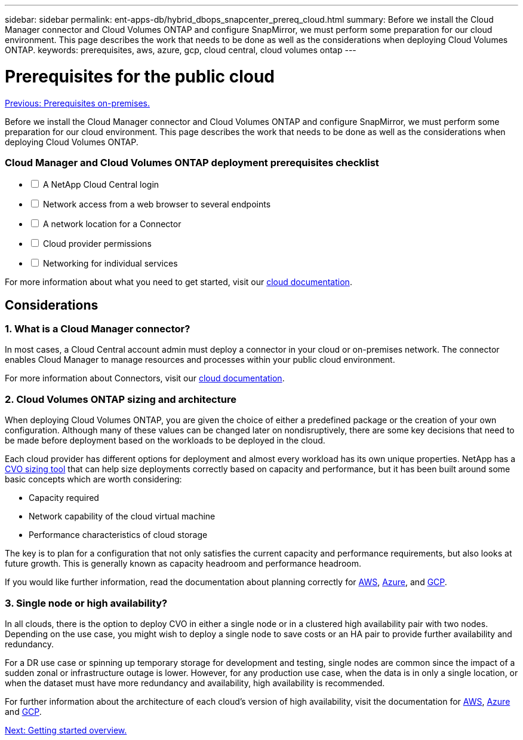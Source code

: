 ---
sidebar: sidebar
permalink: ent-apps-db/hybrid_dbops_snapcenter_prereq_cloud.html
summary: Before we install the Cloud Manager connector and Cloud Volumes ONTAP and configure SnapMirror, we must perform some preparation for our cloud environment. This page describes the work that needs to be done as well as the considerations when deploying Cloud Volumes ONTAP.
keywords: prerequisites, aws, azure, gcp, cloud central, cloud volumes ontap
---

= Prerequisites for the public cloud
:hardbreaks:
:nofooter:
:icons: font
:linkattrs:
:table-stripes: odd
:imagesdir: ./../media/

link:hybrid_dbops_snapcenter_prereq_onprem.html[Previous: Prerequisites on-premises.]

Before we install the Cloud Manager connector and Cloud Volumes ONTAP and configure SnapMirror, we must perform some preparation for our cloud environment. This page describes the work that needs to be done as well as the considerations when deploying Cloud Volumes ONTAP.

=== Cloud Manager and Cloud Volumes ONTAP deployment prerequisites checklist

[%interactive]
* [ ] A NetApp Cloud Central login
* [ ] Network access from a web browser to several endpoints
* [ ] A network location for a Connector
* [ ] Cloud provider permissions
* [ ] Networking for individual services

For more information about what you need to get started, visit our https://docs.netapp.com/us-en/occm/reference_checklist_cm.html[cloud documentation^].

== Considerations

=== 1. What is a Cloud Manager connector?

In most cases, a Cloud Central account admin must deploy a connector in your cloud or on-premises network. The connector enables Cloud Manager to manage resources and processes within your public cloud environment.

For more information about Connectors, visit our https://docs.netapp.com/us-en/occm/concept_connectors.html[cloud documentation^].

=== 2. Cloud Volumes ONTAP sizing and architecture

When deploying Cloud Volumes ONTAP, you are given the choice of either a predefined package or the creation of your own configuration. Although many of these values can be changed later on nondisruptively, there are some key decisions that need to be made before deployment based on the workloads to be deployed in the cloud.

Each cloud provider has different options for deployment and almost every workload has its own unique properties. NetApp has a https://cloud.netapp.com/cvo-sizer[CVO sizing tool^] that can help size deployments correctly based on capacity and performance, but it has been built around some basic concepts which are worth considering:

* Capacity required
* Network capability of the cloud virtual machine
* Performance characteristics of cloud storage

The key is to plan for a configuration that not only satisfies the current capacity and performance requirements, but also looks at future growth. This is generally known as capacity headroom and performance headroom.

If you would like further information, read the documentation about planning correctly for https://docs.netapp.com/us-en/occm/task_planning_your_config.html[AWS^], https://docs.netapp.com/us-en/occm/task_planning_your_config_azure.html[Azure^], and https://docs.netapp.com/us-en/occm/task_planning_your_config_gcp.html[GCP^].

=== 3. Single node or high availability?

In all clouds, there is the option to deploy CVO in either a single node or in a clustered high availability pair with two nodes. Depending on the use case, you might wish to deploy a single node to save costs or an HA pair to provide further availability and redundancy.

For a DR use case or spinning up temporary storage for development and testing, single nodes are common since the impact of a sudden zonal or infrastructure outage is lower. However, for any production use case, when the data is in only a single location, or when the dataset must have more redundancy and availability, high availability is recommended.

For further information about the architecture of each cloud's version of high availability, visit the documentation for https://docs.netapp.com/us-en/occm/concept_ha.html[AWS^], https://docs.netapp.com/us-en/occm/concept_ha_azure.html[Azure^] and https://docs.netapp.com/us-en/occm/concept_ha_google_cloud.html[GCP^].

link:hybrid_dbops_snapcenter_getting_started.html[Next: Getting started overview.]
